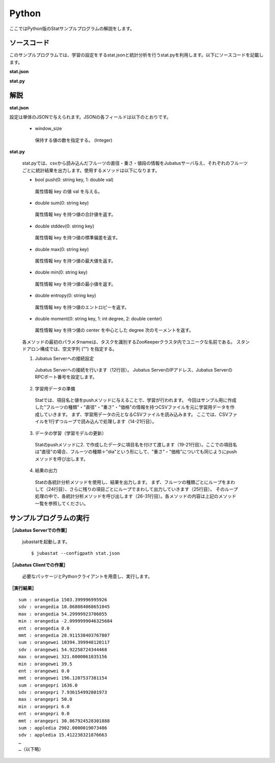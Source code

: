 Python
==================

ここではPython版のStatサンプルプログラムの解説をします。

--------------------------------
ソースコード
--------------------------------

このサンプルプログラムでは、学習の設定をするstat.jsonと統計分析を行うstat.pyを利用します。以下にソースコードを記載します。

**stat.json**

.. code-block:: python
 :linenos:

 {
   "window_size": 500
 }
 

**stat.py**

.. code-block:: python
 :linenos:

 #!/usr/bin/env python
 # -*- coding: utf-8 -*-

 import sys
 from jubatus.stat.client import Stat

 NAME = "stat_tri";

 if __name__ == '__main__':

   # 1. Jubatus Serverへの接続設定
   stat = Stat("127.0.0.1", 9199, NAME)

   # 2. 学習用データの準備
   for line in open('../dat/fruit.csv'):
     fruit, diameter, weight , price = line[:-1].split(',')

     # 3. データの学習（学習モデルの更新）
     stat.push(fruit + "dia", float(diameter))
     stat.push(fruit + "wei", float(weight))
     stat.push(fruit + "pri", float(price))

   # 4. 結果の出力
   for fr in ["orange", "apple","melon"]:
     for par in ["dia","wei", "pri"]:
       print "sum :", fr + par,stat.sum(fr + par)
       print "sdv :", fr + par,stat.stddev(fr + par)
       print "max :", fr + par,stat.max(fr + par)
       print "min :", fr + par,stat.min(fr + par)
       print "ent :", fr + par,stat.entropy(fr + par)
       print "mmt :", fr + par,stat.moment(fr + par, 1, 0.0)

--------------------------------
解説
--------------------------------

**stat.json**

設定は単体のJSONで与えられます。JSONの各フィールドは以下のとおりです。

 * window_size
 
  保持する値の数を指定する。 (Integer)
  

**stat.py**

 stat.pyでは、csvから読み込んだフルーツの直径・重さ・値段の情報をJubatusサーバ与え、それぞれのフルーツごとに統計結果を出力します。使用するメソッドは以下になります。
 


 * bool push(0: string key, 1: double val)

  属性情報 key の値 val を与える。

 * double sum(0: string key)

  属性情報 key を持つ値の合計値を返す。

 * double stddev(0: string key)

  属性情報 key を持つ値の標準偏差を返す。

 * double max(0: string key)

  属性情報 key を持つ値の最大値を返す。

 * double min(0: string key)

  属性情報 key を持つ値の最小値を返す。

 * double entropy(0: string key)

  属性情報 key を持つ値のエントロピーを返す。

 * double moment(0: string key, 1: int degree, 2: double center)

  属性情報 key を持つ値の center を中心とした degree 次のモーメントを返す。



 各メソッドの最初のパラメタnameは、タスクを識別するZooKeeperクラスタ内でユニークな名前である。 スタンドアロン構成では、空文字列 ("") を指定する。

 1. Jubatus Serverへの接続設定

  Jubatus Serverへの接続を行います（12行目）。
  Jubatus ServerのIPアドレス、Jubatus ServerのRPCポート番号を設定します。
  
 2. 学習用データの準備

  Statでは、項目名と値をpushメソッドに与えることで、学習が行われます。
  今回はサンプル用に作成した"フルーツの種類"・"直径"・"重さ"・"価格"の情報を持つCSVファイルを元に学習用データを作成していきます。
  まず、学習用データの元となるCSVファイルを読み込みます。 ここでは、CSVファイルを1行ずつループで読み込んで処理します（14-21行目）。 
  
 3. データの学習（学習モデルの更新）

  Statのpushメソッドに2. で作成したデータに項目名を付けて渡します（19-21行目）。ここでの項目名は"直径"の場合、フルーツの種類＋"dia"という形にして、"重さ"・"価格"についても同じようにpushメソッドを呼び出します。
  
 4. 結果の出力

  Statの各統計分析メソッドを使用し、結果を出力します。
  まず、フルーツの種類ごとにループをまわして（24行目）、さらに残りの項目ごとにループでまわして出力していきます（25行目）。
  そのループ処理の中で、各統計分析メソッドを呼び出します（26-31行目）。各メソッドの内容は上記のメソッド一覧を参照してください。
  

-------------------------------------
サンプルプログラムの実行
-------------------------------------

**［Jubatus Serverでの作業］**

 jubastatを起動します。
 
 ::
 
  $ jubastat --configpath stat.json
 

**［Jubatus Clientでの作業］**

 必要なパッケージとPythonクライアントを用意し、実行します。
 
**［実行結果］**

::

 sum : orangedia 1503.399996995926
 sdv : orangedia 10.868084068651045
 max : orangedia 54.29999923706055
 min : orangedia -2.0999999046325684
 ent : orangedia 0.0
 mmt : orangedia 28.911538403767807
 sum : orangewei 10394.399948120117
 sdv : orangewei 54.92258724344468
 max : orangewei 321.6000061035156
 min : orangewei 39.5
 ent : orangewei 0.0
 mmt : orangewei 196.1207537381154
 sum : orangepri 1636.0
 sdv : orangepri 7.936154992801973
 max : orangepri 50.0
 min : orangepri 6.0
 ent : orangepri 0.0
 mmt : orangepri 30.867924528301888
 sum : appledia 2902.0000019073486
 sdv : appledia 15.412238321876663
 …
 …（以下略）
